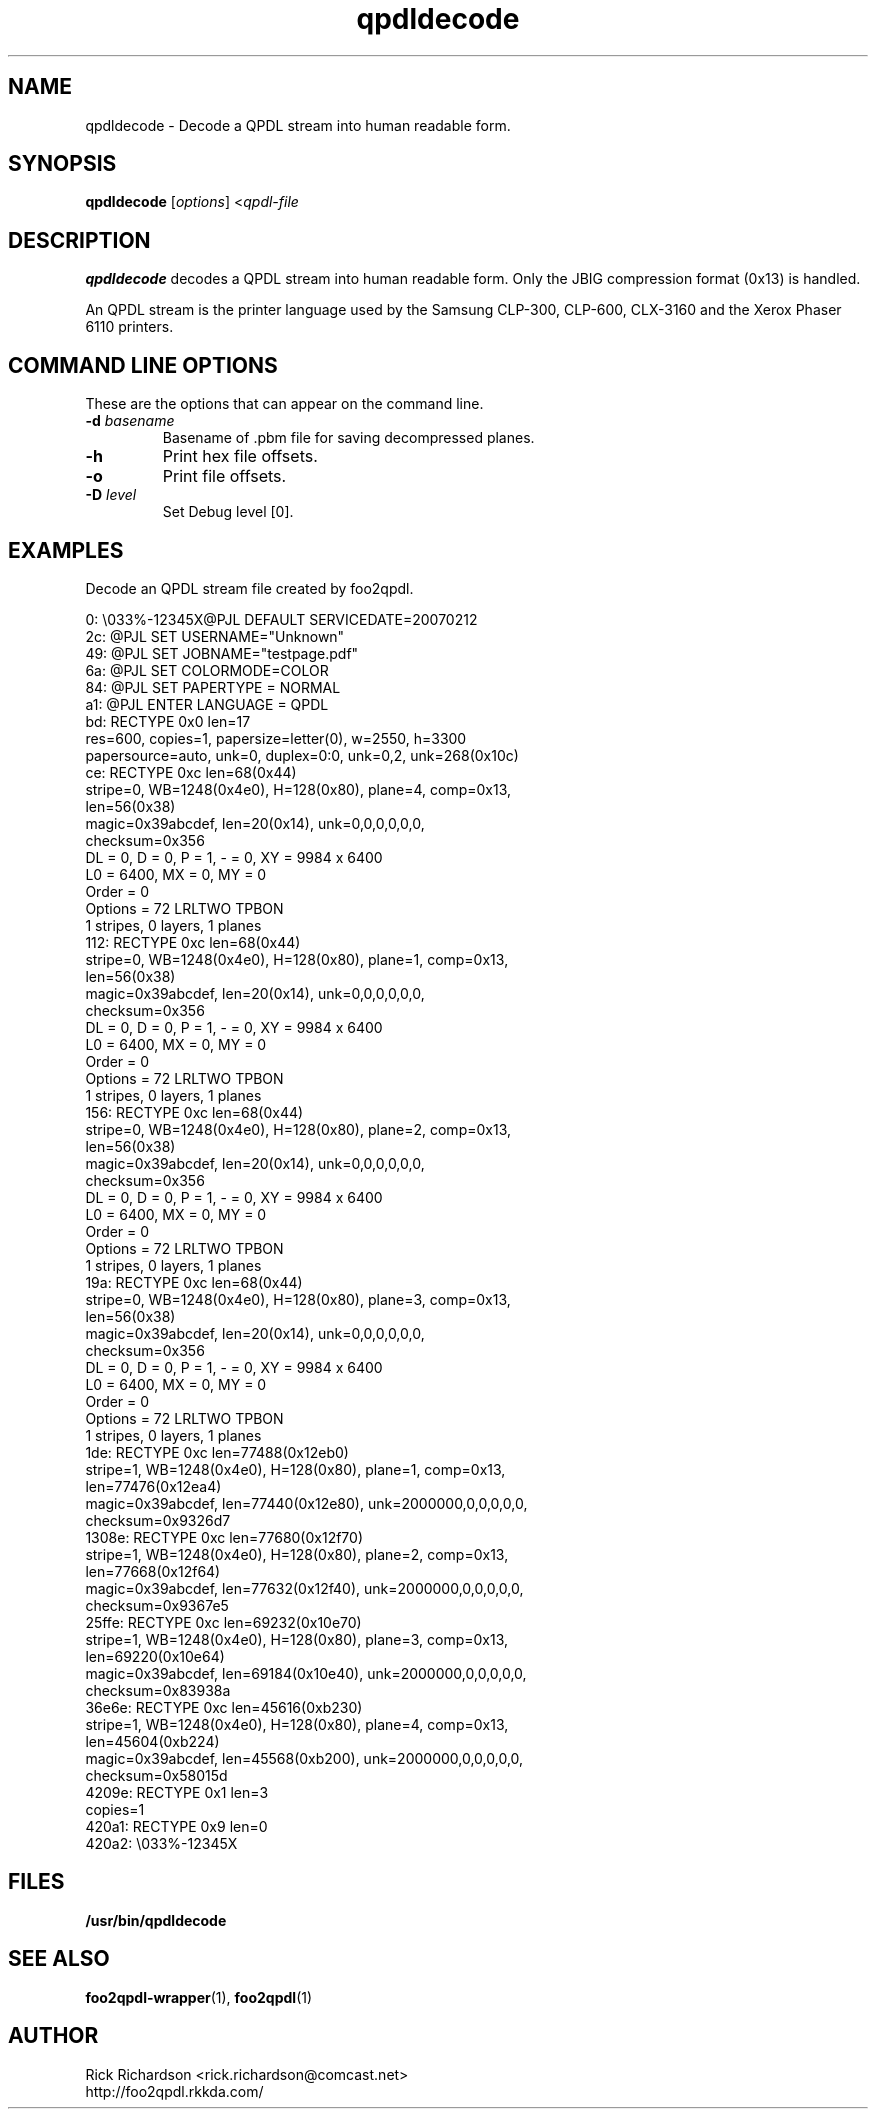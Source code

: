 '\" t
'\"
'\"	DO NOT EDIT! This file is generated from qpdldecode.1in
'\"
.TH qpdldecode 1 "Sun Jul 26 15:23:19 2020" "qpdldecode 0.0"
'\"
'\"
'\"==========================================================================
'\"	STRINGS and MACROS
'\"==========================================================================
'\"
'\"	Define strings for special characters that nroff doesn't have
'\"
'\"	N.B. using .if cua to test for special characters did not work.
'\"
.if !'\*[.T]'ps' .ds ua up
.if  '\*[.T]'ps' .ds ua \(ua
.if !'\*[.T]'ps' .ds da down
.if  '\*[.T]'ps' .ds da \(da
.if !'\*[.T]'ps' .ds <- left
.if  '\*[.T]'ps' .ds <- \(<-
.if !'\*[.T]'ps' .ds -> right
.if  '\*[.T]'ps' .ds -> \(->
'\"
'\"     bx - box a Courier string for making keycaps
'\"
'\"	N.B. this mess is to make the line drawing come out only
'\"	if we are really generating postscript
'\"
.de bx
.ie !'\*[.T]'ps' \{\
.	RB [ \\$1 ]\\$2
.\}
.el \{\
.	ie !r ps4html \{\
'\" \(br\|\s-1\f(CB\\$1\fP\s+1\|\(br\l'|0\(rn'\l'|0\(ul'
.		ft CW
.		nr par*bxw \w'\\$1'+.4m 
\Z'\v'.25m'\D'l 0 -1m'\D'l \\n[par*bxw]u 0'\D'l 0 1m'\D'l -\\n[par*bxw]u 0''\
\Z'\h'.2m'\s-1\\$1\s+1'\
\h'\\n[par*bxw]u'\\$2
.		ft P
.	\}
.	el \{\
.		RB [ \\$1 ]\\$2
.	\}
.\}
..
'\"
'\" strings to set current color (null with old groff)
'\"
.if mred .ds red \m[red]
.if mgreen .ds green \m[green]
.if mblue .ds blue \m[blue]
.if mblack .ds black \m[black]
.if mblack .ds mP \mP
'\"
'\" fix for grotty + xterm. We call for orange, grotty outputs yellow,
'\" but xterm displays yellow as orange.  The cycle is complete.
'\"
.if n .defcolor orange rgb #ffff00
'\"
'\" color <color> - set the current color (ignores request with old groff)
'\"
.de color
.if mred \m[\\$1]\c
..
'\"
'\" colorword <color> <word> - colorize a word (ignored by old groff)
'\"
.de colorword
.ie m\\$1 \m[\\$1]\\$2\mP\c
.el \\$2\c
..
'\"
'\" colbox <fg> <bg> <word> - colorize a word in a filled box
'\"
.de colbox
.ie mred \M[\\$2]\
\v'+.167v'\
\D'P 0 -0.9v  \w'\\$3'u 0  0 +0.9v   -\w'\\$3'u 0'\
\v'-.167v'\
\m[\\$1]\\$3\mP\MP
.el \\$3\c
..
'\"
'\"	Macros for doing pdfmarks
'\"
.de specialps
.if  '\*[.T]'ps' \\k_\X'ps: \\$*'\h'|\\n_u'\c
..
'\"
'\" pdfmark PDFMARKCODE
'\"
.ds pdfmarks
.if d pdfmarks \{\
.de pdfmark
.	specialps exec [\\$1 pdfmark
..
'\"
'\" pdfdest LINKNAME
'\"
.de pdfdest
.pdfmark "/Dest /\\$1 /View [/XYZ -5 PL null] /DEST"
..
'\"
'\" pdfbookmark COUNT LINKNAME STRING
'\"
.de pdfbookmark
.   pdfmark "/View [/XYZ 44 730 1.0] /Count \\$1 /Dest /\\$2 /Title (\\$3) /OUT"
..
'\"
'\"	Define the SH and SS macros to save pdfmark information
'\"	in "arrays" of numbers and strings.
'\"
.if !r rr_n \{\
.nr rr_n 0 1
.am SH
.	nr rr_levels!\\n+[rr_n] 2
.	ds rr_labels!\\n[rr_n] \\$*
.	pdfdest Link\\n[rr_n]
..
.am SS
.	nr rr_levels!\\n+[rr_n] 3
.	ds rr_labels!\\n[rr_n] \\$*
.	pdfdest Link\\n[rr_n]
..
.\}
'\"
'\"	Called at the end of the document to generate the pdfmark outline
'\"
.de pdf_outline
.nr rr_levels!\\n+[rr_n] 1
.nr rr_i 0 1
.while \\n+[rr_i]<\\n[rr_n] \{\
.   nr rr_ip1 \\n[rr_i]+1
.   nr rr_count 0
.   if \\n[rr_levels!\\n[rr_ip1]]>\\n[rr_levels!\\n[rr_i]] \{\
.       nr rr_j \\n[rr_i] 1
.       while \\n+[rr_j]<\\n[rr_n] \{\
.           if \\n[rr_levels!\\n[rr_j]]<=\\n[rr_levels!\\n[rr_i]] \{\
.               break
.           \}
.           if \\n[rr_levels!\\n[rr_j]]==(\\n[rr_levels!\\n[rr_i]]+1) \{\
.               nr rr_count \\n[rr_count]+1
.           \}
.       \}
.   \}
.   ds hhh \\*[rr_labels!\\n[rr_i]]
.   pdfbookmark -\\n[rr_count] Link\\n[rr_i] "\\*[hhh]"
.\}
..
'\"
'\" Some postscript to make pdfmarks harmless on old interpreters...
'\"
.specialps "def /pdfmark where {pop} {userdict /pdfmark /cleartomark load put} ifelse"
'\"
'\" Force display of Bookmarks in Acrobat when document is viewed.
'\"
.pdfmark "[/PageMode /UseOutlines /Page 1 /View [/XYZ null null null] /DOCVIEW"
'\"
'\" Output the document info in pdfmarks
'\"
.pdfmark "\
	/Title (\*[an-title](\*[an-section])) \
	/Subject (\*[an-title] Manual Page) \
	/Author (Rick Richardson) \
	/Keywords (printing) \
	/Creator (groff \n(.x.\n(.y.\n(.Y -man) \
	/CreationDate (\*[an-extra1]) \
	/ModDate (\*[an-extra1]) \
	/DOCINFO"
\}
'\"
'\" The manual page name is only 1st level mark
'\"
.nr rr_levels!\n+[rr_n] 1
.ds rr_labels!\n[rr_n] \*[an-title](\*[an-section])
.pdfdest Link\n[rr_n]
'\"
'\"==========================================================================
'\"	MANUAL PAGE SOURCE
'\"==========================================================================
.SH NAME
qpdldecode \- Decode a QPDL stream into human readable form.
.SH SYNOPSIS
.B qpdldecode
.RI [ options "] <" qpdl-file
.SH DESCRIPTION
.B qpdldecode
decodes a QPDL stream into human readable form.
Only the JBIG compression format (0x13) is handled.
.P
An QPDL stream is the printer language used by the
Samsung CLP-300, CLP-600, CLX-3160 and the
Xerox Phaser 6110
printers.

.SH COMMAND LINE OPTIONS
These are the options that can appear on the command line.
.TP
.BI \-d\0 basename
Basename of .pbm file for saving decompressed planes.
.TP
.BI \-h
Print hex file offsets.
.TP
.BI \-o
Print file offsets.
.TP
.BI \-D\0 level
Set Debug level [0].

.SH EXAMPLES
Decode an QPDL stream file created by foo2qpdl.

.nf
.ft CW
     0:    \\033%-12345X@PJL DEFAULT SERVICEDATE=20070212
    2c:    @PJL SET USERNAME="Unknown"
    49:    @PJL SET JOBNAME="testpage.pdf"
    6a:    @PJL SET COLORMODE=COLOR
    84:    @PJL SET PAPERTYPE = NORMAL
    a1:    @PJL ENTER LANGUAGE = QPDL
    bd:    RECTYPE 0x0  len=17
                res=600, copies=1, papersize=letter(0), w=2550, h=3300
                papersource=auto, unk=0, duplex=0:0, unk=0,2,  unk=268(0x10c)
    ce:    RECTYPE 0xc  len=68(0x44)
                stripe=0, WB=1248(0x4e0), H=128(0x80), plane=4, comp=0x13,
                len=56(0x38)
                magic=0x39abcdef, len=20(0x14), unk=0,0,0,0,0,0,
                checksum=0x356
                DL = 0, D = 0, P = 1, - = 0, XY = 9984 x 6400
                L0 = 6400, MX = 0, MY = 0
                Order   = 0
                Options = 72  LRLTWO TPBON
                1 stripes, 0 layers, 1 planes
   112:    RECTYPE 0xc  len=68(0x44)
                stripe=0, WB=1248(0x4e0), H=128(0x80), plane=1, comp=0x13,
                len=56(0x38)
                magic=0x39abcdef, len=20(0x14), unk=0,0,0,0,0,0,
                checksum=0x356
                DL = 0, D = 0, P = 1, - = 0, XY = 9984 x 6400
                L0 = 6400, MX = 0, MY = 0
                Order   = 0
                Options = 72  LRLTWO TPBON
                1 stripes, 0 layers, 1 planes
   156:    RECTYPE 0xc  len=68(0x44)
                stripe=0, WB=1248(0x4e0), H=128(0x80), plane=2, comp=0x13,
                len=56(0x38)
                magic=0x39abcdef, len=20(0x14), unk=0,0,0,0,0,0,
                checksum=0x356
                DL = 0, D = 0, P = 1, - = 0, XY = 9984 x 6400
                L0 = 6400, MX = 0, MY = 0
                Order   = 0
                Options = 72  LRLTWO TPBON
                1 stripes, 0 layers, 1 planes
   19a:    RECTYPE 0xc  len=68(0x44)
                stripe=0, WB=1248(0x4e0), H=128(0x80), plane=3, comp=0x13,
                len=56(0x38)
                magic=0x39abcdef, len=20(0x14), unk=0,0,0,0,0,0,
                checksum=0x356
                DL = 0, D = 0, P = 1, - = 0, XY = 9984 x 6400
                L0 = 6400, MX = 0, MY = 0
                Order   = 0
                Options = 72  LRLTWO TPBON
                1 stripes, 0 layers, 1 planes
   1de:    RECTYPE 0xc  len=77488(0x12eb0)
                stripe=1, WB=1248(0x4e0), H=128(0x80), plane=1, comp=0x13,
                len=77476(0x12ea4)
                magic=0x39abcdef, len=77440(0x12e80), unk=2000000,0,0,0,0,0,
                checksum=0x9326d7
 1308e:    RECTYPE 0xc  len=77680(0x12f70)
                stripe=1, WB=1248(0x4e0), H=128(0x80), plane=2, comp=0x13,
                len=77668(0x12f64)
                magic=0x39abcdef, len=77632(0x12f40), unk=2000000,0,0,0,0,0,
                checksum=0x9367e5
 25ffe:    RECTYPE 0xc  len=69232(0x10e70)
                stripe=1, WB=1248(0x4e0), H=128(0x80), plane=3, comp=0x13,
                len=69220(0x10e64)
                magic=0x39abcdef, len=69184(0x10e40), unk=2000000,0,0,0,0,0,
                checksum=0x83938a
 36e6e:    RECTYPE 0xc  len=45616(0xb230)
                stripe=1, WB=1248(0x4e0), H=128(0x80), plane=4, comp=0x13,
                len=45604(0xb224)
                magic=0x39abcdef, len=45568(0xb200), unk=2000000,0,0,0,0,0,
                checksum=0x58015d
 4209e:    RECTYPE 0x1  len=3
                copies=1
 420a1:    RECTYPE 0x9  len=0
 420a2:    \\033%-12345X

.ft P
.fi

.SH FILES
.BR /usr/bin/qpdldecode
.SH SEE ALSO
.BR foo2qpdl-wrapper (1),
.BR foo2qpdl (1)
.SH "AUTHOR"
Rick Richardson <rick.richardson@comcast.net>
.br
http://foo2qpdl.rkkda.com/
'\"
'\"
'\"
.em pdf_outline
